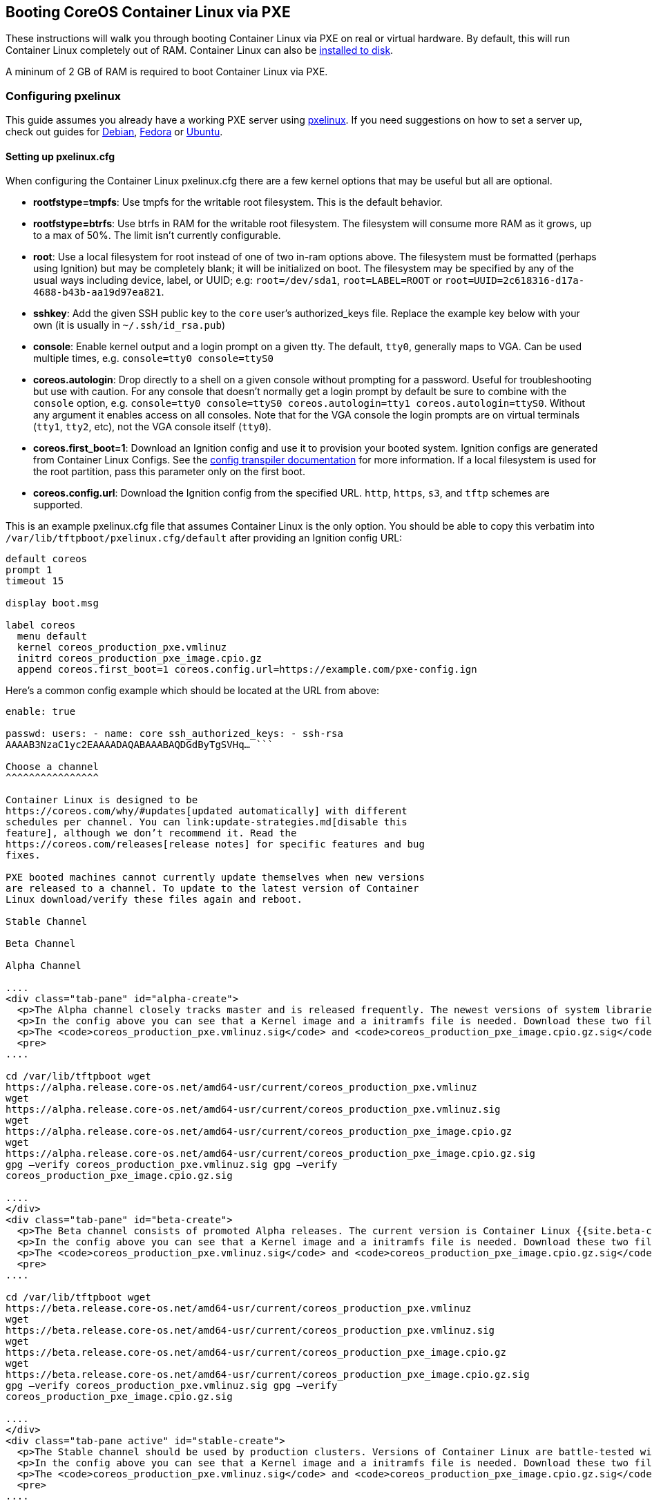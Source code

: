 Booting CoreOS Container Linux via PXE
--------------------------------------

These instructions will walk you through booting Container Linux via PXE
on real or virtual hardware. By default, this will run Container Linux
completely out of RAM. Container Linux can also be
link:installing-to-disk.md[installed to disk].

A mininum of 2 GB of RAM is required to boot Container Linux via PXE.

Configuring pxelinux
~~~~~~~~~~~~~~~~~~~~

This guide assumes you already have a working PXE server using
http://www.syslinux.org/wiki/index.php/PXELINUX[pxelinux]. If you need
suggestions on how to set a server up, check out guides for
http://www.debian-administration.org/articles/478[Debian],
http://docs.fedoraproject.org/en-US/Fedora/7/html/Installation_Guide/ap-pxe-server.html[Fedora]
or https://help.ubuntu.com/community/DisklessUbuntuHowto[Ubuntu].

Setting up pxelinux.cfg
^^^^^^^^^^^^^^^^^^^^^^^

When configuring the Container Linux pxelinux.cfg there are a few kernel
options that may be useful but all are optional.

* *rootfstype=tmpfs*: Use tmpfs for the writable root filesystem. This
is the default behavior.
* *rootfstype=btrfs*: Use btrfs in RAM for the writable root filesystem.
The filesystem will consume more RAM as it grows, up to a max of 50%.
The limit isn’t currently configurable.
* *root*: Use a local filesystem for root instead of one of two in-ram
options above. The filesystem must be formatted (perhaps using Ignition)
but may be completely blank; it will be initialized on boot. The
filesystem may be specified by any of the usual ways including device,
label, or UUID; e.g: `root=/dev/sda1`, `root=LABEL=ROOT` or
`root=UUID=2c618316-d17a-4688-b43b-aa19d97ea821`.
* *sshkey*: Add the given SSH public key to the `core` user’s
authorized_keys file. Replace the example key below with your own (it is
usually in `~/.ssh/id_rsa.pub`)
* *console*: Enable kernel output and a login prompt on a given tty. The
default, `tty0`, generally maps to VGA. Can be used multiple times, e.g.
`console=tty0 console=ttyS0`
* *coreos.autologin*: Drop directly to a shell on a given console
without prompting for a password. Useful for troubleshooting but use
with caution. For any console that doesn’t normally get a login prompt
by default be sure to combine with the `console` option, e.g.
`console=tty0 console=ttyS0 coreos.autologin=tty1 coreos.autologin=ttyS0`.
Without any argument it enables access on all consoles. Note that for
the VGA console the login prompts are on virtual terminals (`tty1`,
`tty2`, etc), not the VGA console itself (`tty0`).
* *coreos.first_boot=1*: Download an Ignition config and use it to
provision your booted system. Ignition configs are generated from
Container Linux Configs. See the link:provisioning.md[config transpiler
documentation] for more information. If a local filesystem is used for
the root partition, pass this parameter only on the first boot.
* *coreos.config.url*: Download the Ignition config from the specified
URL. `http`, `https`, `s3`, and `tftp` schemes are supported.

This is an example pxelinux.cfg file that assumes Container Linux is the
only option. You should be able to copy this verbatim into
`/var/lib/tftpboot/pxelinux.cfg/default` after providing an Ignition
config URL:

[source,sh]
----
default coreos
prompt 1
timeout 15

display boot.msg

label coreos
  menu default
  kernel coreos_production_pxe.vmlinuz
  initrd coreos_production_pxe_image.cpio.gz
  append coreos.first_boot=1 coreos.config.url=https://example.com/pxe-config.ign
----

Here’s a common config example which should be located at the URL from
above:

```yaml container-linux-config systemd: units: - name: etcd2.service
enable: true

passwd: users: - name: core ssh_authorized_keys: - ssh-rsa
AAAAB3NzaC1yc2EAAAADAQABAAABAQDGdByTgSVHq… ```

Choose a channel
^^^^^^^^^^^^^^^^

Container Linux is designed to be
https://coreos.com/why/#updates[updated automatically] with different
schedules per channel. You can link:update-strategies.md[disable this
feature], although we don’t recommend it. Read the
https://coreos.com/releases[release notes] for specific features and bug
fixes.

PXE booted machines cannot currently update themselves when new versions
are released to a channel. To update to the latest version of Container
Linux download/verify these files again and reboot.

Stable Channel

Beta Channel

Alpha Channel

....
<div class="tab-pane" id="alpha-create">
  <p>The Alpha channel closely tracks master and is released frequently. The newest versions of system libraries and utilities will be available for testing. The current version is Container Linux {{site.alpha-channel}}.</p>
  <p>In the config above you can see that a Kernel image and a initramfs file is needed. Download these two files into your tftp root.</p>
  <p>The <code>coreos_production_pxe.vmlinuz.sig</code> and <code>coreos_production_pxe_image.cpio.gz.sig</code> files can be used to <a href="notes-for-distributors.md#importing-images">verify the downloaded files</a>.</p>
  <pre>
....

cd /var/lib/tftpboot wget
https://alpha.release.core-os.net/amd64-usr/current/coreos_production_pxe.vmlinuz
wget
https://alpha.release.core-os.net/amd64-usr/current/coreos_production_pxe.vmlinuz.sig
wget
https://alpha.release.core-os.net/amd64-usr/current/coreos_production_pxe_image.cpio.gz
wget
https://alpha.release.core-os.net/amd64-usr/current/coreos_production_pxe_image.cpio.gz.sig
gpg –verify coreos_production_pxe.vmlinuz.sig gpg –verify
coreos_production_pxe_image.cpio.gz.sig

....
</div>
<div class="tab-pane" id="beta-create">
  <p>The Beta channel consists of promoted Alpha releases. The current version is Container Linux {{site.beta-channel}}.</p>
  <p>In the config above you can see that a Kernel image and a initramfs file is needed. Download these two files into your tftp root.</p>
  <p>The <code>coreos_production_pxe.vmlinuz.sig</code> and <code>coreos_production_pxe_image.cpio.gz.sig</code> files can be used to <a href="notes-for-distributors.md#importing-images">verify the downloaded files</a>.</p>
  <pre>
....

cd /var/lib/tftpboot wget
https://beta.release.core-os.net/amd64-usr/current/coreos_production_pxe.vmlinuz
wget
https://beta.release.core-os.net/amd64-usr/current/coreos_production_pxe.vmlinuz.sig
wget
https://beta.release.core-os.net/amd64-usr/current/coreos_production_pxe_image.cpio.gz
wget
https://beta.release.core-os.net/amd64-usr/current/coreos_production_pxe_image.cpio.gz.sig
gpg –verify coreos_production_pxe.vmlinuz.sig gpg –verify
coreos_production_pxe_image.cpio.gz.sig

....
</div>
<div class="tab-pane active" id="stable-create">
  <p>The Stable channel should be used by production clusters. Versions of Container Linux are battle-tested within the Beta and Alpha channels before being promoted. The current version is Container Linux {{site.stable-channel}}.</p>
  <p>In the config above you can see that a Kernel image and a initramfs file is needed. Download these two files into your tftp root.</p>
  <p>The <code>coreos_production_pxe.vmlinuz.sig</code> and <code>coreos_production_pxe_image.cpio.gz.sig</code> files can be used to <a href="notes-for-distributors.md#importing-images">verify the downloaded files</a>.</p>
  <pre>
....

cd /var/lib/tftpboot wget
https://stable.release.core-os.net/amd64-usr/current/coreos_production_pxe.vmlinuz
wget
https://stable.release.core-os.net/amd64-usr/current/coreos_production_pxe.vmlinuz.sig
wget
https://stable.release.core-os.net/amd64-usr/current/coreos_production_pxe_image.cpio.gz
wget
https://stable.release.core-os.net/amd64-usr/current/coreos_production_pxe_image.cpio.gz.sig
gpg –verify coreos_production_pxe.vmlinuz.sig gpg –verify
coreos_production_pxe_image.cpio.gz.sig

....
</div>
....

Booting the box
~~~~~~~~~~~~~~~

After setting up the PXE server as outlined above you can start the
target machine in PXE boot mode. The machine should grab the image from
the server and boot into Container Linux. If something goes wrong you
can direct questions to the irc://irc.freenode.org:6667/#coreos[IRC
channel] or https://groups.google.com/forum/#!forum/coreos-user[mailing
list].

[source,sh]
----
This is localhost.unknown_domain (Linux x86_64 3.10.10+) 19:53:36
SSH host key: 24:2e:f1:3f:5f:9c:63:e5:8c:17:47:32:f4:09:5d:78 (RSA)
SSH host key: ed:84:4d:05:e3:7d:e3:d0:b9:58:90:58:3b:99:3a:4c (DSA)
ens0: 10.0.2.15 fe80::5054:ff:fe12:3456
localhost login:
----

Logging in
~~~~~~~~~~

The IP address for the machine should be printed out to the terminal for
convenience. If it doesn’t show up immediately, press enter a few times
and it should show up. Now you can simply SSH in using public key
authentication:

[source,sh]
----
ssh core@10.0.2.15
----

Update Process
~~~~~~~~~~~~~~

Since our upgrade process requires a disk, this image does not have the
option to update itself. Instead, the box simply needs to be rebooted
and will be running the latest version, assuming that the image served
by the PXE server is regularly updated.

Installation
~~~~~~~~~~~~

Once booted it is possible to link:installing-to-disk.md[install
Container Linux on a local disk] or to just use local storage for the
writable root filesystem while continuing to boot Container Linux itself
via PXE.

If you plan on using Docker we recommend using a local ext4 filesystem
with overlayfs, however, btrfs is also available to use if needed.

For example, to setup an ext4 root filesystem on `/dev/sda`:

`yaml container-linux-config storage:   disks:   - device: /dev/sda     wipe_table: true     partitions:     - label: ROOT   filesystems:   - mount:       device: /dev/disk/by-partlabel/ROOT       format: ext4       wipe_filesystem: true       label: ROOT`

And add `root=/dev/sda1` or `root=LABEL=ROOT` to the kernel options as
documented above.

Similarly, to setup a btrfs root filesystem on `/dev/sda`:

`yaml container-linux-config storage:   disks:   - device: /dev/sda     wipe_table: true     partitions:     - label: ROOT   filesystems:   - mount:       device: /dev/disk/by-partlabel/ROOT       format: btrfs       wipe_filesystem: true       label: ROOT`

Adding a Custom OEM
~~~~~~~~~~~~~~~~~~~

Similar to the link:notes-for-distributors.md#image-customization[OEM
partition] in Container Linux disk images, PXE images can be customized
with an https://coreos.com/ignition/docs/latest[Ignition config] bundled
in the initramfs. Simply create a `./usr/share/oem/` directory, add a
`config.ign` file containing the Ignition config, and add the directory
tree as an additional initramfs:

[source,sh]
----
mkdir -p usr/share/oem
cp example.ign ./usr/share/oem/config.ign
find usr | cpio -o -H newc -O oem.cpio
gzip oem.cpio
----

Confirm the archive looks correct and has your config inside of it:

[source,sh]
----
gzip --stdout --decompress oem.cpio.gz | cpio -it
./
usr
usr/share
usr/share/oem
usr/share/oem/config.ign
----

Add the `oem.cpio.gz` file to your PXE boot directory, then
http://www.syslinux.org/wiki/index.php?title=SYSLINUX#INITRD_initrd_file[append
it] to the `initrd` line in your `pxelinux.cfg`:

....
...
initrd coreos_production_pxe_image.cpio.gz,oem.cpio.gz
kernel coreos_production_pxe.vmlinuz coreos.first_boot=1
...
....

Using CoreOS Container Linux
~~~~~~~~~~~~~~~~~~~~~~~~~~~~

Now that you have a machine booted it is time to play around. Check out
the link:quickstart.md[Container Linux Quickstart] guide or dig into
https://coreos.com/docs[more specific topics].
